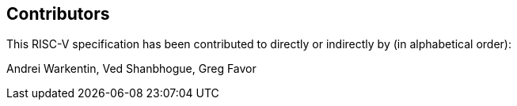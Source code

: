 == Contributors

This RISC-V specification has been contributed to directly or indirectly by (in alphabetical order):

[%hardbreaks]
Andrei Warkentin, Ved Shanbhogue, Greg Favor